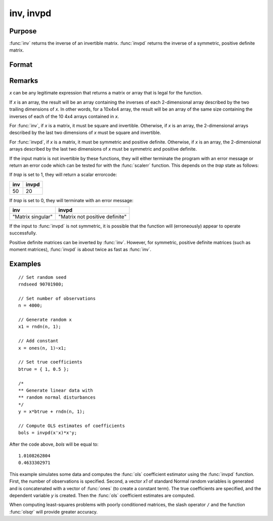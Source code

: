 
inv, invpd
==============================================

Purpose
----------------
:func:`inv` returns the inverse of an invertible matrix.
:func:`invpd` returns the inverse of a symmetric, positive definite matrix.

Format
----------------
.. function:: xi = inv(x)
              xi = invpd(x)

    :param x: data
    :type x: NxN matrix or K-dimensional array where the last two dimensions are NxN

    :return xi: where the last two dimensions are NxN, containing the inverse of *x*.

    :rtype xi: NxN matrix or K-dimensional array

Remarks
-------

*x* can be any legitimate expression that returns a matrix or array that
is legal for the function.

If *x* is an array, the result will be an array containing the inverses of
each 2-dimensional array described by the two trailing dimensions of *x*.
In other words, for a 10x4x4 array, the result will be an array of the
same size containing the inverses of each of the 10 4x4 arrays contained
in *x*.

For :func:`inv`, if *x* is a matrix, it must be square and invertible. Otherwise,
if *x* is an array, the 2-dimensional arrays described by the last two
dimensions of *x* must be square and invertible.

For :func:`invpd`, if *x* is a matrix, it must be symmetric and positive definite.
Otherwise, if *x* is an array, the 2-dimensional arrays described by the
last two dimensions of *x* must be symmetric and positive definite.

If the input matrix is not invertible by these functions, they will
either terminate the program with an error message or return an error
code which can be tested for with the :func:`scalerr` function. This depends on
the `trap` state as follows:

If `trap` is set to 1, they will return a scalar errorcode:

+--------------------+-------------------------------------------------+
| **inv**            | **invpd**                                       |
+--------------------+-------------------------------------------------+
| 50                 | 20                                              |
+--------------------+-------------------------------------------------+

If `trap` is set to 0, they will terminate with an error message:

+--------------------+-------------------------------------------------+
| **inv**            | **invpd**                                       |
+--------------------+-------------------------------------------------+
| "Matrix singular"  | "Matrix not positive definite"                  |
+--------------------+-------------------------------------------------+

If the input to :func:`invpd` is not symmetric, it is possible that the function
will (erroneously) appear to operate successfully.

Positive definite matrices can be inverted by :func:`inv`. However, for
symmetric, positive definite matrices (such as moment matrices), :func:`invpd`
is about twice as fast as :func:`inv`.


Examples
----------------

::

    // Set random seed
    rndseed 90701980;

    // Set number of observations
    n = 4000;

    // Generate random x
    x1 = rndn(n, 1);

    // Add constant
    x = ones(n, 1)~x1;

    // Set true coefficients
    btrue = { 1, 0.5 };

    /*
    ** Generate linear data with
    ** random normal disturbances
    */
    y = x*btrue + rndn(n, 1);

    // Compute OLS estimates of coefficients
    bols = invpd(x'x)*x'y;

After the code above, *bols* will be equal to:

::

  1.0108262804
  0.4633302971

This example simulates some data and computes the :func:`ols` coefficient estimator using the :func:`invpd` function. First, the number of observations is specified. Second, a vector *x1* of standard Normal random variables is generated and is concatenated with a vector of :func:`ones` (to create a constant term). The true coefficients are specified, and the dependent variable *y* is created. Then the :func:`ols` coefficient estimates are computed.

When computing least-squares problems with poorly conditioned matrices, the slash operator ``/`` and the function :func:`olsqr` will provide greater accuracy.
